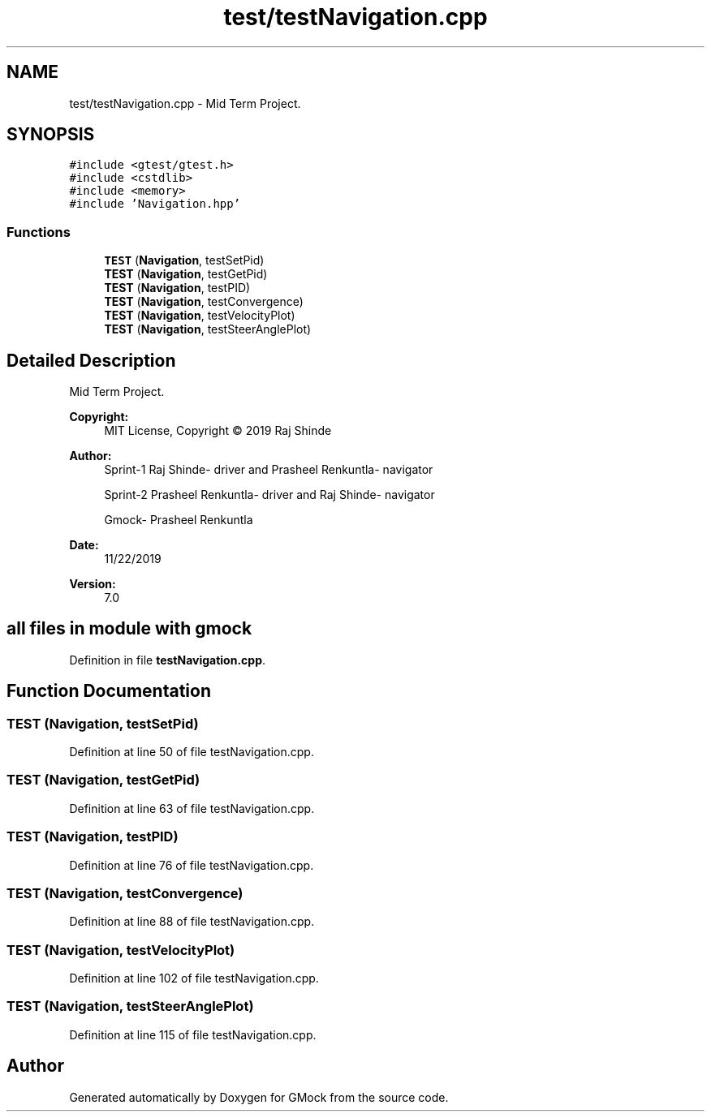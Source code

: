 .TH "test/testNavigation.cpp" 3 "Fri Nov 22 2019" "Version 7" "GMock" \" -*- nroff -*-
.ad l
.nh
.SH NAME
test/testNavigation.cpp \- Mid Term Project\&.  

.SH SYNOPSIS
.br
.PP
\fC#include <gtest/gtest\&.h>\fP
.br
\fC#include <cstdlib>\fP
.br
\fC#include <memory>\fP
.br
\fC#include 'Navigation\&.hpp'\fP
.br

.SS "Functions"

.in +1c
.ti -1c
.RI "\fBTEST\fP (\fBNavigation\fP, testSetPid)"
.br
.ti -1c
.RI "\fBTEST\fP (\fBNavigation\fP, testGetPid)"
.br
.ti -1c
.RI "\fBTEST\fP (\fBNavigation\fP, testPID)"
.br
.ti -1c
.RI "\fBTEST\fP (\fBNavigation\fP, testConvergence)"
.br
.ti -1c
.RI "\fBTEST\fP (\fBNavigation\fP, testVelocityPlot)"
.br
.ti -1c
.RI "\fBTEST\fP (\fBNavigation\fP, testSteerAnglePlot)"
.br
.in -1c
.SH "Detailed Description"
.PP 
Mid Term Project\&. 


.PP
\fBCopyright:\fP
.RS 4
MIT License, Copyright © 2019 Raj Shinde
.RE
.PP
\fBAuthor:\fP
.RS 4
Sprint-1 Raj Shinde- driver and Prasheel Renkuntla- navigator 
.PP
Sprint-2 Prasheel Renkuntla- driver and Raj Shinde- navigator 
.PP
Gmock- Prasheel Renkuntla 
.RE
.PP
\fBDate:\fP
.RS 4
11/22/2019 
.RE
.PP
\fBVersion:\fP
.RS 4
7\&.0 
.RE
.PP
.SH "all files in module with gmock"
.PP

.PP
Definition in file \fBtestNavigation\&.cpp\fP\&.
.SH "Function Documentation"
.PP 
.SS "TEST (\fBNavigation\fP, testSetPid)"

.PP
Definition at line 50 of file testNavigation\&.cpp\&.
.SS "TEST (\fBNavigation\fP, testGetPid)"

.PP
Definition at line 63 of file testNavigation\&.cpp\&.
.SS "TEST (\fBNavigation\fP, testPID)"

.PP
Definition at line 76 of file testNavigation\&.cpp\&.
.SS "TEST (\fBNavigation\fP, testConvergence)"

.PP
Definition at line 88 of file testNavigation\&.cpp\&.
.SS "TEST (\fBNavigation\fP, testVelocityPlot)"

.PP
Definition at line 102 of file testNavigation\&.cpp\&.
.SS "TEST (\fBNavigation\fP, testSteerAnglePlot)"

.PP
Definition at line 115 of file testNavigation\&.cpp\&.
.SH "Author"
.PP 
Generated automatically by Doxygen for GMock from the source code\&.
